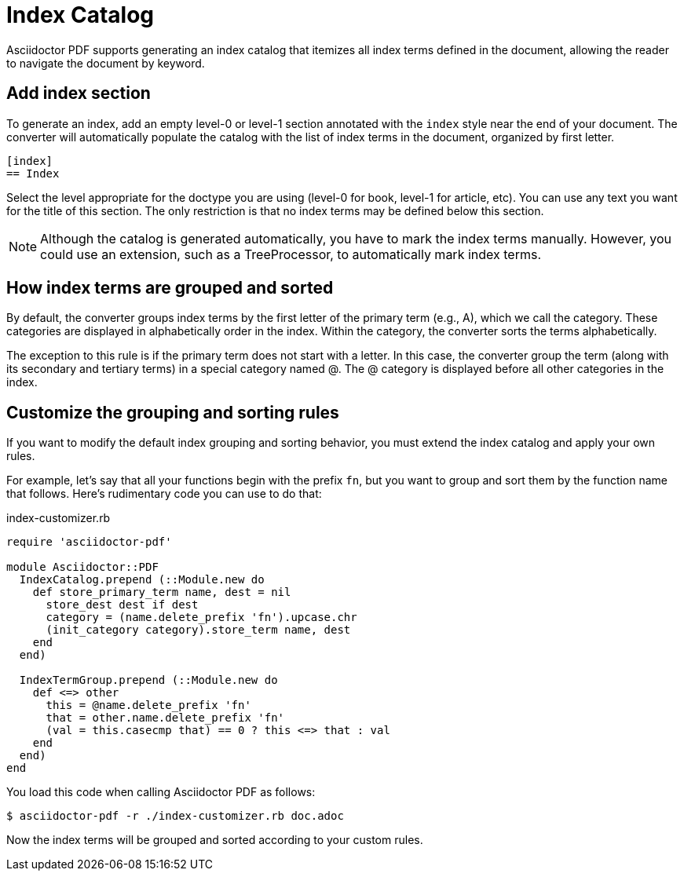 = Index Catalog

Asciidoctor PDF supports generating an index catalog that itemizes all index terms defined in the document, allowing the reader to navigate the document by keyword.

== Add index section

To generate an index, add an empty level-0 or level-1 section annotated with the `index` style near the end of your document.
The converter will automatically populate the catalog with the list of index terms in the document, organized by first letter.

[,asciidoc]
----
[index]
== Index
----

Select the level appropriate for the doctype you are using (level-0 for book, level-1 for article, etc).
You can use any text you want for the title of this section.
The only restriction is that no index terms may be defined below this section.

NOTE: Although the catalog is generated automatically, you have to mark the index terms manually.
However, you could use an extension, such as a TreeProcessor, to automatically mark index terms.

== How index terms are grouped and sorted

By default, the converter groups index terms by the first letter of the primary term (e.g., A), which we call the category.
These categories are displayed in alphabetically order in the index.
Within the category, the converter sorts the terms alphabetically.

The exception to this rule is if the primary term does not start with a letter.
In this case, the converter group the term (along with its secondary and tertiary terms) in a special category named @.
The @ category is displayed before all other categories in the index.

== Customize the grouping and sorting rules

If you want to modify the default index grouping and sorting behavior, you must extend the index catalog and apply your own rules.

For example, let's say that all your functions begin with the prefix `fn`, but you want to group and sort them by the function name that follows.
Here's rudimentary code you can use to do that:

.index-customizer.rb
[,ruby]
----
require 'asciidoctor-pdf'

module Asciidoctor::PDF
  IndexCatalog.prepend (::Module.new do
    def store_primary_term name, dest = nil
      store_dest dest if dest
      category = (name.delete_prefix 'fn').upcase.chr
      (init_category category).store_term name, dest
    end
  end)

  IndexTermGroup.prepend (::Module.new do
    def <=> other
      this = @name.delete_prefix 'fn'
      that = other.name.delete_prefix 'fn'
      (val = this.casecmp that) == 0 ? this <=> that : val
    end
  end)
end
----

You load this code when calling Asciidoctor PDF as follows:

 $ asciidoctor-pdf -r ./index-customizer.rb doc.adoc

Now the index terms will be grouped and sorted according to your custom rules.

